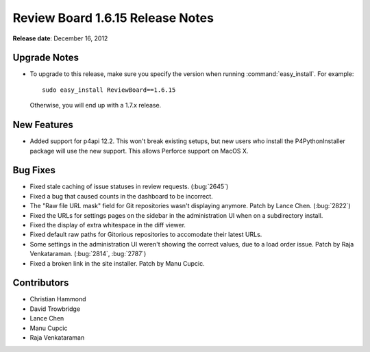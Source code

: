 =================================
Review Board 1.6.15 Release Notes
=================================

**Release date**: December 16, 2012


Upgrade Notes
=============

* To upgrade to this release, make sure you specify the version when running
  :command:`easy_install`. For example::

      sudo easy_install ReviewBoard==1.6.15

  Otherwise, you will end up with a 1.7.x release.


New Features
============

* Added support for p4api 12.2. This won't break existing setups, but new
  users who install the P4PythonInstaller package will use the new support.
  This allows Perforce support on MacOS X.


Bug Fixes
=========

* Fixed stale caching of issue statuses in review requests. (:bug:`2645`)

* Fixed a bug that caused counts in the dashboard to be incorrect.

* The "Raw file URL mask" field for Git repositories wasn't displaying
  anymore. Patch by Lance Chen. (:bug:`2822`)

* Fixed the URLs for settings pages on the sidebar in the administration
  UI when on a subdirectory install.

* Fixed the display of extra whitespace in the diff viewer.

* Fixed default raw paths for Gitorious repositories to accomodate their
  latest URLs.

* Some settings in the administration UI weren't showing the correct values,
  due to a load order issue. Patch by Raja Venkataraman.
  (:bug:`2814`, :bug:`2787`)

* Fixed a broken link in the site installer. Patch by Manu Cupcic.


Contributors
============

* Christian Hammond
* David Trowbridge
* Lance Chen
* Manu Cupcic
* Raja Venkataraman
